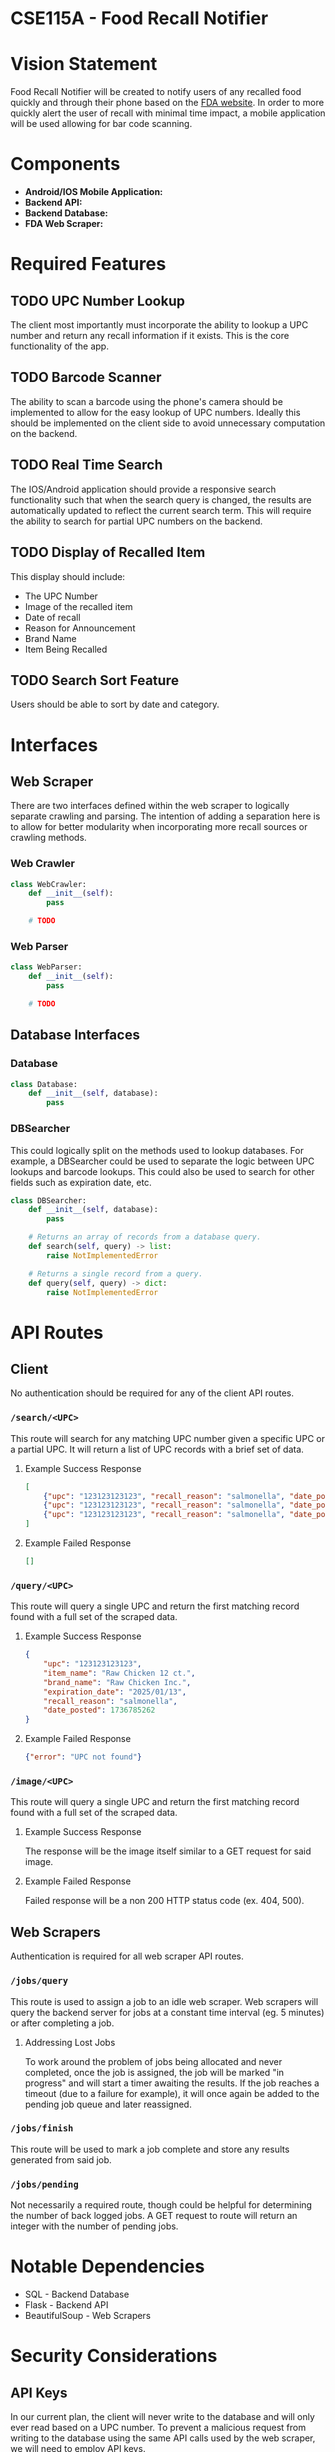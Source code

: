 * CSE115A - Food Recall Notifier

* Vision Statement

Food Recall Notifier will be created to notify users of any recalled food quickly and through their phone based on the [[https://www.fda.gov/safety/recalls-market-withdrawals-safety-alerts][FDA website]]. In order to more quickly alert the user of recall with minimal time impact, a mobile application will be used allowing for bar code scanning.

* Components

+ *Android/IOS Mobile Application:*
+ *Backend API:*
+ *Backend Database:*
+ *FDA Web Scraper:*

* Required Features

** TODO UPC Number Lookup

The client most importantly must incorporate the ability to lookup a UPC number and return any recall information if it exists. This is the core functionality of the app.

** TODO Barcode Scanner

The ability to scan a barcode using the phone's camera should be implemented to allow for the easy lookup of UPC numbers. Ideally this should be implemented on the client side to avoid unnecessary computation on the backend.

** TODO Real Time Search

The IOS/Android application should provide a responsive search functionality such that when the search query is changed, the results are automatically updated to reflect the current search term. This will require the ability to search for partial UPC numbers on the backend.

** TODO Display of Recalled Item

This display should include:
+ The UPC Number
+ Image of the recalled item
+ Date of recall
+ Reason for Announcement
+ Brand Name
+ Item Being Recalled

** TODO Search Sort Feature

Users should be able to sort by date and category.

* Interfaces

** Web Scraper

There are two interfaces defined within the web scraper to logically separate crawling and parsing. The intention of adding a separation here is to allow for better modularity when incorporating more recall sources or crawling methods.

*** Web Crawler

#+begin_src python
class WebCrawler:
    def __init__(self):
        pass

    # TODO
#+end_src

*** Web Parser

#+begin_src python
class WebParser:
    def __init__(self):
        pass

    # TODO
#+end_src

** Database Interfaces

*** Database

#+begin_src python
class Database:
    def __init__(self, database):
        pass
#+end_src

*** DBSearcher

This could logically split on the methods used to lookup databases. For example, a DBSearcher could be used to separate the logic between UPC lookups and barcode lookups. This could also be used to search for other fields such as expiration date, etc.

#+begin_src python
class DBSearcher:
    def __init__(self, database):
        pass

    # Returns an array of records from a database query.
    def search(self, query) -> list:
        raise NotImplementedError

    # Returns a single record from a query.
    def query(self, query) -> dict:
        raise NotImplementedError
#+end_src

* API Routes

** Client

No authentication should be required for any of the client API routes.

*** ~/search/<UPC>~

This route will search for any matching UPC number given a specific UPC or a partial UPC. It will return a list of UPC records with a brief set of data.

**** Example Success Response

#+begin_src json
[
    {"upc": "123123123123", "recall_reason": "salmonella", "date_posted": 1736785262},
    {"upc": "123123123123", "recall_reason": "salmonella", "date_posted": 1736785262},
    {"upc": "123123123123", "recall_reason": "salmonella", "date_posted": 1736785262}
]
#+end_src

**** Example Failed Response

#+begin_src json
[]
#+end_src

*** ~/query/<UPC>~

This route will query a single UPC and return the first matching record found with a full set of the scraped data.

**** Example Success Response

#+begin_src json
{
    "upc": "123123123123",
    "item_name": "Raw Chicken 12 ct.",
    "brand_name": "Raw Chicken Inc.",
    "expiration_date": "2025/01/13",
    "recall_reason": "salmonella",
    "date_posted": 1736785262
}
#+end_src

**** Example Failed Response

#+begin_src json
{"error": "UPC not found"}
#+end_src

*** ~/image/<UPC>~

This route will query a single UPC and return the first matching record found with a full set of the scraped data.

**** Example Success Response

The response will be the image itself similar to a GET request for said image.

**** Example Failed Response

Failed response will be a non 200 HTTP status code (ex. 404, 500).


** Web Scrapers

Authentication is required for all web scraper API routes.

*** ~/jobs/query~

This route is used to assign a job to an idle web scraper. Web scrapers will query the backend server for jobs at a constant time interval (eg. 5 minutes) or after completing a job.

**** Addressing Lost Jobs

To work around the problem of jobs being allocated and never completed, once the job is assigned, the job will be marked "in progress" and will start a timer awaiting the results. If the job reaches a timeout (due to a failure for example), it will once again be added to the pending job queue and later reassigned.

*** ~/jobs/finish~

This route will be used to mark a job complete and store any results generated from said job.

*** ~/jobs/pending~

Not necessarily a required route, though could be helpful for determining the number of back logged jobs. A GET request to route will return an integer with the number of pending jobs.

* Notable Dependencies

+ SQL - Backend Database
+ Flask - Backend API
+ BeautifulSoup - Web Scrapers

* Security Considerations

** API Keys

In our current plan, the client will never write to the database and will only ever read based on a UPC number. To prevent a malicious request from writing to the database using the same API calls used by the web scraper, we will need to employ API keys.
